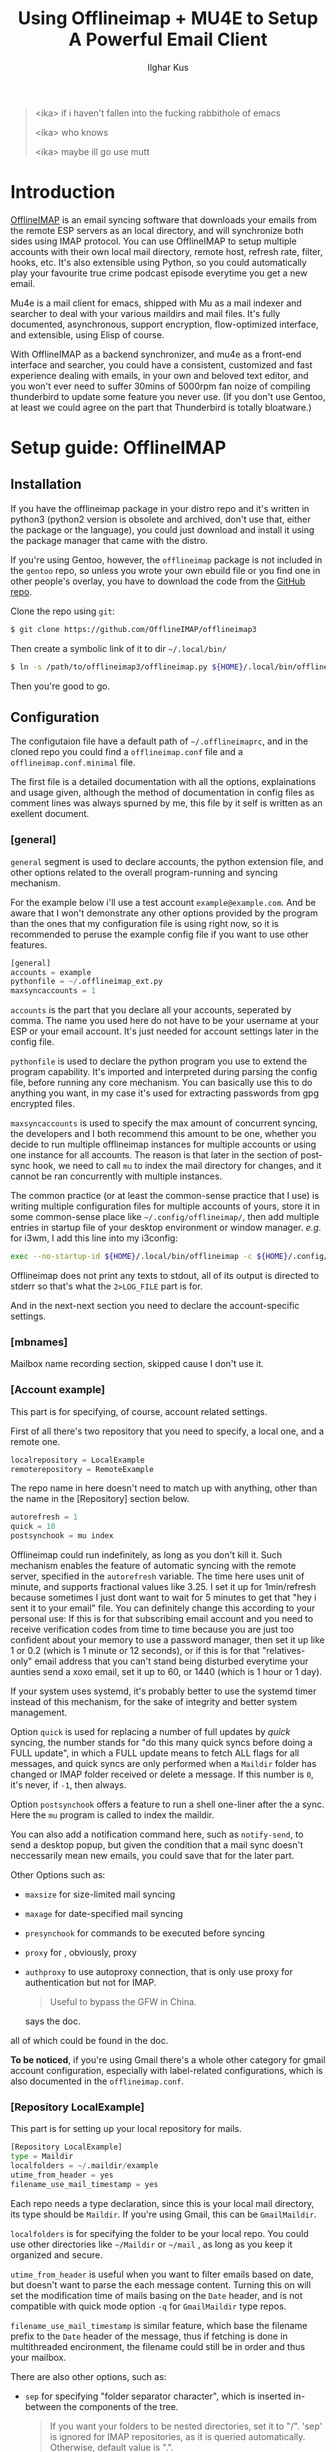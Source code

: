 #+TITLE: Using Offlineimap + MU4E to Setup A Powerful Email Client
#+AUTHOR: Ilghar Kus
#+BEGIN_QUOTE
<ika> if i haven't fallen into the fucking rabbithole of emacs

<ika> who knows

<ika> maybe ill go use mutt
#+END_QUOTE

* Introduction
[[https://github.com/OfflineIMAP/offlineimap3][OfflineIMAP]] is an email syncing software that downloads your emails from the
remote ESP servers as an local directory, and will synchronize both sides
using IMAP protocol. You can use OfflineIMAP to setup multiple accounts with
their own local mail directory, remote host, refresh rate, filter, hooks, etc.
It's also extensible using Python, so you could automatically play your
favourite true crime podcast episode everytime you get a new email.

Mu4e is a mail client for emacs, shipped with Mu as a mail indexer and searcher
to deal with your various maildirs and mail files. It's fully documented,
asynchronous, support encryption, flow-optimized interface, and extensible,
using Elisp of course.

With OfflineIMAP as a backend synchronizer, and mu4e as a front-end interface
and searcher, you could have a consistent, customized and fast experience
dealing with emails, in your own and beloved text editor, and you won't ever
need to suffer 30mins of 5000rpm fan noize of compiling thunderbird to update
some feature you never use. (If you don't use Gentoo, at least we could agree
on the part that Thunderbird is totally bloatware.)

* Setup guide: OfflineIMAP
** Installation
If you have the offlineimap package in your distro repo and it's written in python3
(python2 version is obsolete and archived, don't use that, either the package or
the language), you could just download and install it using the package manager
that came with the distro.

If you're using Gentoo, however, the =offlineimap= package is not included in the
=gentoo= repo, so unless you wrote your own ebuild file or you find one in other
people's overlay, you have to download the code from the [[https://github.com/OfflineIMAP/offlineimap3][GitHub repo]].

Clone the repo using =git=:

#+BEGIN_SRC sh
  $ git clone https://github.com/OfflineIMAP/offlineimap3
#+END_SRC

Then create a symbolic link of it to dir =~/.local/bin/=

#+BEGIN_SRC sh
  $ ln -s /path/to/offlineimap3/offlineimap.py ${HOME}/.local/bin/offlineimap
#+END_SRC

Then you're good to go.

** Configuration
The configutaion file have a default path of =~/.offlineimaprc=, and in the cloned
repo you could find a =offlineimap.conf= file and a =offlineimap.conf.minimal= file.

The first file is a detailed documentation with all the options, explainations
and usage given, although the method of documentation in config files as comment
lines was always spurned by me, this file by it self is written as an exellent
document.

*** [general]
=general= segment is used to declare accounts, the python extension file, and
other options related to the overall program-running and syncing mechanism.

For the example below i'll use a test account =example@example.com=. And be aware
that I won't demonstrate any other options provided by the program than the ones
that my configuration file is using right now, so it is recommended to peruse
the example config file if you want to use other features.

#+BEGIN_SRC python
  [general]
  accounts = example
  pythonfile = ~/.offlineimap_ext.py
  maxsyncaccounts = 1
#+END_SRC

=accounts= is the part that you declare all your accounts, seperated by comma.
The name you used here do not have to be your username at your ESP or your
email account. It's just needed for account settings later in the config file.

=pythonfile= is used to declare the python program you use to extend the program
capability. It's imported and interpreted during parsing the config file,
before running any core mechanism. You can basically use this to do anything
you want, in my case it's used for extracting passwords from gpg encrypted files.

=maxsyncaccounts= is used to specify the max amount of concurrent syncing, the
developers and I both recommend this amount to be one, whether you decide to run
multiple offlineimap instances for multiple accounts or using one instance for all
accounts. The reason is that later in the section of post-sync hook, we need to
call =mu= to index the mail directory for changes, and it cannot be ran concurrently
with multiple instances.

The common practice (or at least the common-sense practice that I use) is writing
multiple configuration files for multiple accounts of yours, store it in some common-sense
place like =~/.config/offlineimap/=, then add multiple entries in startup file of your
desktop environment or window manager. /e.g./ for i3wm, I add this line into my i3config:

#+BEGIN_SRC sh
  exec --no-startup-id ${HOME}/.local/bin/offlineimap -c ${HOME}/.config/offlineimap/account1.conf 2>${HOME}/logs/offlineimap.account1.log
#+END_SRC

Offlineimap does not print any texts to stdout, all of its output is directed to stderr so that's what
the =2>LOG_FILE= part is for.

And in the next-next section you need to declare the account-specific settings.

*** [mbnames]
Mailbox name recording section, skipped cause I don't use it.

*** [Account example]
This part is for specifying, of course, account related settings.

First of all there's two repository that you need to specify,
a local one, and a remote one.

#+BEGIN_SRC python
  localrepository = LocalExample
  remoterepository = RemoteExample
#+END_SRC

The repo name in here doesn't need to match up with anything,
other than the name in the [Repository] section below.

#+BEGIN_SRC python
  autorefresh = 1
  quick = 10
  postsynchook = mu index
#+END_SRC

Offlineimap could run indefinitely, as long as you don't kill it.
Such mechanism enables the feature of automatic syncing with the remote server,
specified in the =autorefresh= variable. The time here uses unit of minute, and
supports fractional values like 3.25. I set it up for 1min/refresh because sometimes
I just dont want to wait for 5 minutes to get that "hey i sent it to your email" file.
You can definitely change this according to your personal use: If this is for that subscribing
email account and you need to receive verification codes from time to time because you are
just too confident about your memory to use a password manager, then set it up like 1 or 0.2
(which is 1 minute or 12 seconds), or if this is for that "relatives-only" email address that you
can't stand being disturbed everytime your aunties send a xoxo email, set it up to 60, or 1440
(which is 1 hour or 1 day).

If your system uses systemd, it's probably better to use the systemd timer
instead of this mechanism, for the sake of integrity and better system management.

Option =quick= is used for replacing a number of full updates by /quick/ syncing, the number
stands for "do this many quick syncs before doing a FULL update", in which a FULL update
means to fetch ALL flags for all messages, and quick syncs are only performed when a =Maildir=
folder has changed or IMAP folder received or delete a message. If this number is =0=, it's never,
if =-1=, then always.

Option =postsynchook= offers a feature to run a shell one-liner after the a sync.
Here the =mu= program is called to index the maildir.

You can also add a notification command here, such as =notify-send=,
to send a desktop popup, but given the condition that a mail sync
doesn't neccessarily mean new emails, you could save that for the later part.

Other Options such as:
- =maxsize= for size-limited mail syncing
- =maxage= for date-specified mail syncing
- =presynchook= for commands to be executed before syncing
- =proxy= for , obviously, proxy
- =authproxy= to use autoproxy connection, that is only use proxy for authentication but not for IMAP.
  #+BEGIN_QUOTE
  Useful to bypass the GFW in China.
  #+END_QUOTE
  says the doc.

all of which could be found in the doc.

*To be noticed*, if you're using Gmail there's a whole other category for gmail account
configuration, especially with label-related configurations, which is also documented in the =offlineimap.conf=.

*** [Repository LocalExample]
This part is for setting up your local repository for mails.

#+BEGIN_SRC python
  [Repository LocalExample]
  type = Maildir
  localfolders = ~/.maildir/example
  utime_from_header = yes
  filename_use_mail_timestamp = yes
#+END_SRC

Each repo needs a type declaration, since this is your local mail directory, its type should be =Maildir=.
If you're using Gmail, this can be =GmailMaildir=.

=localfolders= is for specifying the folder to be your local repo. You could use other directories
like =~/Maildir= or =~/mail= , as long as you keep it organized and secure.

=utime_from_header= is useful when you want to filter emails based on date, but doesn't want to parse
the each message content. Turning this on will set the modification time of mails basing on the =Date= header,
and is not compatible with quick mode option =-q= for =GmailMaildir= type repos.

=filename_use_mail_timestamp= is similar feature, which base the filename prefix to the =Date= header
of the message, thus if fetching is done in multithreaded encironment, the filename could still be in order
and thus your mailbox.

There are also other options, such as:
- =sep= for specifying "folder separator character", which is inserted in-between the components of the tree.
  #+BEGIN_QUOTE
  If you want your folders to be nested directories, set it to "/".
  'sep' is ignored for IMAP repositories, as it is queried automatically.
  Otherwise, default value is ".".
  #+END_QUOTE
- =startdate= for specifying start date of messages to be synced, the format is like =1970-01-01=
- =sync_deletes= syncs your local mail-deletes to the remote server, default is =yes=
- =restoreatime= to restore your last access time if you don't want it to be tampered by offlineimap
- =customflag_x= to add letter =x= in the maildir filename if the specified keyword is found in the FLAGS.
  =x= could be one of the letters in =[a-z]=

could be found in the doc.

*** [Repository RemoteExample]

#+BEGIN_SRC python
  [Repository ika-remote]
  type = IMAP
  remotehost = example.com
  remoteuser = user@example.com
  remotepasseval = mailpasswd("user@example.com")
  sslcacertfile = /path/to/ca-certificates.crt
  #folderfilter = lambda foldername: foldername in ['INBOX', 'Sent']
  newmail_hook = lambda: os.system("cvlc --play-and-stop --play-and-exit ~/Videos/mail.mp3 > /dev/null 2>&1")
#+END_SRC

=type= is obvious, but only =IMAP= and =Gmail= is supported.

=remotehost= for specifying, of course, remote hostname, and =remoteuser= is for specifying the username
you use on that remote host. =remoteport= could also be used to specify port, if it isn't the default one.

You could also use =remote_identity= if you want to tell the server to be treated as some other user
(assuming the server allows that), and this variable is only used for SASL PLAIN auth mechanism, so in most cases
you won't need this.

=sslcacertfile= is the CA cert file for ssl connection. Options like =sslclientcert=, =sslclientkey=,
=cert_fingerprint=, =ssl_version= and TLS-related options could be found in the doc. These are all
optional *except* =sslcacertfile= if you want to use SSL to connect to the remotehost. Offlineimap also
supports STARTTLS and you can use it as long as the remotehost also supports it.

The use of STARTTLS or SSL is specified in =starttls= and =ssl= with the supported value of =<yes|no>=

=newmail_hook= is a lambda function to run when there's a new email, here I added a command which plays a notification sound in the background.

*Here's the most important part in this guide*, which is how to tell offlineimap your email password.

1. The simplist and the dumbest way, hardcode it in the config file.
   #+BEGIN_SRC python
     remotepass = h4ck_m3_c4use_m3_st00p1d
   #+END_SRC
If you choose this, please close this guide and go use Outlook or Thunderbird.

Just for the sake of completeness, remember to escape =%= by typing =%%=.

2. A slightly less dumber way, store it in another one-liner file.
#+BEGIN_SRC python
  remotepassfile = ~/Password.IMAP.Account1
#+END_SRC
Slightly better, but not recommended, even if you set corrent permission for that password file.

3. No password in the file and store it in =~/.netrc=.
   In this case you don't need to specify anything but storing it in the [[https://www.gnu.org/software/inetutils/manual/html_node/The-_002enetrc-file.html][netrc]] file.
   Some UNIX hackers like this method, but the con is you can only specify one user for one machine.

   If you have different accounts in one email service provider, there's a workaround from [[https://community.hpe.com/t5/hp-ux-general/netrc-multiple-logins-per-machine-possible/m-p/2683504/highlight/true#M40744][Patrick Wallek]],
   which is adding alias for the hostname of your ESP in the =/etc/hosts= file, /e.g./ MachineA and MachineB
   for =example.com=, then add both entries of two different username to the =netrc= file, like this
   #+BEGIN_SRC sh
     machine MachineA user user1 password p455w0rd1
     machine MachineB user user2 password p455w0rd2
   #+END_SRC

   Then specify =MachineA= as =remotehost= for Account =user1=, =MachineB= as =remotehost= for Account =user2=.

   The procedure for three or more users is similar.

   *And also remember to set correct permission (600) for your =netrc= file.*

4. Use a preauthtunnel.
   Don't know what this is about and if you don't setup your own imaphost you shouldn't be using this method
   because it requires you to ssh into your host and invoke a program.

5. Use a valid Kerberos TGT.
   I don't use that so here's the introduction from the doc:
   #+BEGIN_QUOTE
   If you are using Kerberos and have the Python gssapi package
   installed, you should not specify a remotepass.  If the user has a
   valid Kerberos TGT, Offlineimap will figure out the rest all by
   itself, and fall back to password authentication if needed.
   #+END_QUOTE
6. Use arbitraty python code.

  #+BEGIN_SRC python
     remotepasseval = mailpasswd("user@example.com")
  #+END_SRC

   This =mailpasswd= function is defined in the python file that should be declared in the =[general]= section as =pythonfile=,
   it is a function that extracts your password from a gpg-encrypted file.

   Here's my python file:
  #+BEGIN_SRC python
    #!/usr/bin/env python3

    import os
    import subprocess

    def mailpasswd(acct):
        path = "~/.emails.gpg"
        args = ["gpg", "--use-agent", "--quiet", "--batch", "-d", path]
        try:
            plainpassl = subprocess.check_output(args).strip().decode('ascii').split("\n")
            for each in plainpassl:
                if acct in each:
                    return each.split(" ")[1]
        except subprocess.CalledProcessError:
            return ""
        except Exception as e:
            print("[x] Error:" + e)

    if __name__ == "__main__":
        pass
  #+END_SRC

   I'm using an =~/.email= file that have the following structure:

   #+BEGIN_SRC python
  username1 password1
  username2 password2
  username3 password3
  ......
   #+END_SRC

   in which username is what you specify in =remoteuser=.

   Then I encrypt it using gpg, and delete the original plaintext file.

   Everytime a password is needed,  =mailpasswd()= function takes the username as =acct=, then invoke =gpg=
   to decrypt the file to string, then parse it to find the corresponding password for =acct=.

   This is a workable method, and you could always design a better system than mine.

Other than the options listed above, there are other options like:
- =auth_mechanisms= for specifying it, if you use Gmail then you could specify it as =XOAUTH2=,
  there are other types but this option is optional and the default value should be fine.
- =reference= for specifying "folder root" which is needed by some IMAP servers.
- =iflefolders= which is a array to specify the mailboxes you want to monitor using IDLE command
  for new messages. Check doc for usage.
- =usecompression= which is enabled by default to use compressed connection for faster downloads.
- =maxconnections= for multiple conncetions to perform multiple synchronization.
- =singlethreadperfolder= for ensure single thread is used to sync each folder.
- =holdconnectionopen=, to hold connection open.
- =keepalive=, keepalive time in seconds.
- =expunge=, mark locally-deleted messages on remote server instead of actually deleting them.
- =nametrans=, a lambda function to translate folder names.
- =folderfilter=, a lambda function to determine which folders to sync.
- =folderincludes= to include exceptional folders to sync.
- =dynamic_folderfilter= to invoke folderfilter on each run.
- =createfolders= to disable if you don't want any folders to be created on remote repo.
- =sync_deletes= to sync remote deletion to local repo.
- =foldersort= a lambda function to sort folders, applied after =nametrans=. The default is alphabetically-sorting.
- =readonly= to enable one-way sync in which this repo will not be modified, useful when creating a IMAP server backup.

Remember only use these options after you read the corresponding parts in the doc *AND* clearly know what you're doing.

* Setup guide: Mu & Mu4e
** Mu
=Mu= does not need specific setup, just initiate a mail directory with your email addresses will be enough.

By the time of this article was written, the latest stable version in Gentoo Official Repo is =1.8.10=.

If you don't want to use the latest version, at least pick a version after =1.7.0=, the software got a huge update and a lot of things were set obsolete since that version.

#+BEGIN_SRC sh
mu init --maildir=/path/to/maildir --my-address=user1@example.com --my-address=user2@example.com .....
#+END_SRC

After this, each time you do a sync with OfflineIMAP, =mu index= will be invoked as a post-sync hook to index all mails for =mu4e= to read.
** Mu4e
Mu4e is pretty easy to setup, since you only need it to display and search your already indexed mail.

If you use =use-package=, the whole configuration is here:

(use-package test
:load-path "site-lisp/this")

#+BEGIN_SRC emacs-lisp
  (use-package mu4e
    :load-path (lambda () (expand-file-name "site-lisp/mu4e"
                                            user-emacs-directory))
    :commands (mu4e)
    :init
    (use-package mu4e-alert
      :defer t
      :config
      (when (executable-find "notify-send")
        (mu4e-alert-set-default-style 'libnotify))
      :hook
      ((after-init . mu4e-alert-enable-notifications)
       (after-init . mu4e-alert-enable-mode-line-display)))
    (use-package mu4e-overview :defer t)
    (use-package epg)
    (require 'epa-file)
    :bind
    (("C-c m" . mu4e)
     (:map mu4e-view-mode-map
           ("e" . mu4e-view-save-attachment)))
    :custom
    (mu4e-user-mail-address-list '("user@example.com"
                                   "user-alias1@example"
                                   "user-alias2@example"))

    (mu4e-maildir (expand-file-name "~/.maildir"))
    (mu4e-view-show-addresses t)

    (mu4e-maildir-shortcuts
     '(("/acc1/INBOX" . ?f)
       ("/acc2/INBOX" . ?g)
       ))
    (mu4e-attachment-dir  "~/Downloads/MailAttachments")
    :hook
    ((mu4e-view-mode . visual-line-mode)
     (mu4e-compose-mode . (lambda ()
                            (visual-line-mode)
                            (use-hard-newlines -1)
                            (flyspell-mode)))
     (mu4e-view-mode . (lambda ()
                         (local-set-key (kbd "<tab>") 'shr-next-link)
                         (local-set-key (kbd "<backtab>") 'shr-previous-link)))
     (mu4e-headers-mode . (lambda ()
                            (interactive)
                            (setq mu4e-headers-fields
                                  `((:human-date . 25)
                                    (:flags . 6)
                                    (:from . 22)
                                    (:thread-subject . ,(- (window-body-width) 70))
                                    (:size . 7))))))
    :config
    (setq mail-user-agent (mu4e-user-agent))
    (add-to-list 'mu4e-view-actions
                 '("ViewInBrowser" . mu4e-action-view-in-browser) t)
    (setq mu4e-contexts
          (list
           (make-mu4e-context
            :name "user"
            :enter-func (lambda () (mu4e-message "Entering context user"))
            :leave-func (lambda () (mu4e-message "Leaving context user"))
            :match-func
            (lambda (msg)
              (when msg
                (string-match "user"
                              (mu4e-message-field msg :maildir))))
            :vars '((mu4e-sent-folder . "/user/Sent")
                    (mu4e-drafts-folder . "/user/Drafts")
                    (mu4e-trash-folder . "/user/Trash")
                    (user-mail-address  . "user@example.com")
                    (user-full-name . "user")
                    (mu4e-sent-messages-behavior . sent)
                    (mu4e-compose-signature . user-full-name)
                    (mu4e-compose-format-flowed . t)
                    (smtpmail-queue-dir . "~/.maildir/user/Queue/cur")
                    (message-send-mail-function . smtpmail-send-it)
                    (smtpmail-smtp-user . "user@example.com")
                    (smtpmail-starttls-credentials . (("smtp.example.com" 587 nil nil)))
                    ;;(smtpmail-auth-credentials . (expand-file-name "~/.authinfo.gpg"))
                    (smtpmail-default-smtp-server . "smtp.example.com")
                    (smtpmail-smtp-server . "smtp.example.com")
                    (smtpmail-smtp-service . 587)
                    (smtpmail-debug-info . t)
                    (smtpmail-debug-verbose . t)
                    )))))
#+END_SRC

After your copy & paste, let's get into it so you could tweak the options according to your own use.

#+BEGIN_SRC emacs-lisp
  :load-path (lambda () (expand-file-name "site-lisp/mu4e"
                                              user-emacs-directory))
#+END_SRC

Specific to your package manager and software repo, the path of folder
that contains Elisp code for =mu4e= may vary.

In Gentoo, when you install =net-mail/mu=, mu4e will be installed at =/usr/share/emacs/site-lisp=,
you could just soft link the entire =mu4e/= directory to your =.emacs.d/site-lisp/= or wherever you store your random elisp file and folders found from all over the Internet, this way when your =mu= got updated by the
package manager you could still use the corresponding version of =mu4e= automatically.

The =(lambda () (expand-file-name))= part could be skipped and just use =site-lisp/mu4e=, since for
keyword =:load-path=, it automatically expand the filename within =user-emacs-directory= if the path is
relative.

Then why do I write like that? It's cool I guess.

#+BEGIN_SRC emacs-lisp
(use-package mu4e-alert
      :defer t
      :config
      (when (executable-find "notify-send")
        (mu4e-alert-set-default-style 'libnotify))
      :hook
      ((after-init . mu4e-alert-enable-notifications)
       (after-init . mu4e-alert-enable-mode-line-display)))
#+END_SRC

Package declaration inside a package, don't expect you to do the same but it just werks.
=mu4e-alert= is a package for sending desktop notification. Checkout what's the notification system
for your own system is, then change the executable name and alert style.

The two =after-init= hooks below is needed to send notification to desktop and modeline.

#+BEGIN_SRC emacs-lisp
  (use-package epg)
  (require 'epa-file)
#+END_SRC

=epg= is a built-in library for EasyPG, used for PGP encryption. And =epa-file= is part of Emacs, it offers
all sorts of functions for email encryption, decryption, signing and verifying. You need to setup your gpg
correctly before using this.

#+BEGIN_SRC emacs-lisp
:bind
    (("C-c m" . mu4e)
     (:map mu4e-view-mode-map
           ("e" . mu4e-view-save-attachment)))
#+END_SRC

Two key-bindings, one is on =global-map= for firing up =mu4e= whenever I need it, the other is to view
attachments in mu4e.

#+BEGIN_SRC emacs-lisp
    :custom
    (mu4e-user-mail-address-list '("user@example.com"
                                   "user-alias1@example"
                                   "user-alias2@example"))

    (mu4e-maildir (expand-file-name "~/.maildir"))
    (mu4e-view-show-addresses t)

    (mu4e-maildir-shortcuts
     '(("/acc1/INBOX" . ?f)
       ("/acc2/INBOX" . ?g)
       ))
    (mu4e-attachment-dir  "~/Downloads/MailAttachments")
#+END_SRC

Now we're at the proper mailbox configuration.
